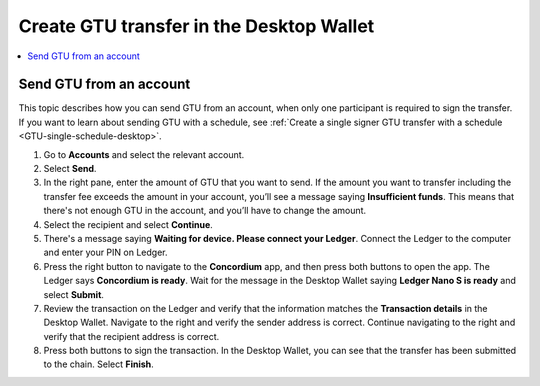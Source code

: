 
.. _send-GTU-single-desktop:

=========================================
Create GTU transfer in the Desktop Wallet
=========================================

.. contents::
    :local:
    :backlinks: none
    :depth: 1

Send GTU from an account
========================

This topic describes how you can send GTU from an account, when only one participant is required to sign the transfer. If you want to learn about sending GTU with a schedule, see :ref:`Create a single signer GTU transfer with a schedule <GTU-single-schedule-desktop>`.

#. Go to **Accounts** and select the relevant account.

#. Select **Send**.

#. In the right pane, enter the amount of GTU that you want to send. If the amount you want to transfer including the transfer fee exceeds the amount in your account, you’ll see a message saying **Insufficient funds**. This means that there's not enough GTU in the account, and you’ll have to change the amount.

#. Select the recipient and select **Continue**.

#. There's a message saying **Waiting for device. Please connect your Ledger**. Connect the Ledger to the computer and enter your PIN on Ledger.

#. Press the right button to navigate to the **Concordium** app, and then press both buttons to open the app. The Ledger says **Concordium is ready**. Wait for the message in the Desktop Wallet saying **Ledger Nano S is ready** and select **Submit**.

#. Review the transaction on the Ledger and verify that the information matches the **Transaction details** in the Desktop Wallet. Navigate to the right and verify the sender address is correct. Continue navigating to the right and verify that the recipient address is correct.

#. Press both buttons to sign the transaction. In the Desktop Wallet, you can see that the transfer has been submitted to the chain. Select **Finish**.
